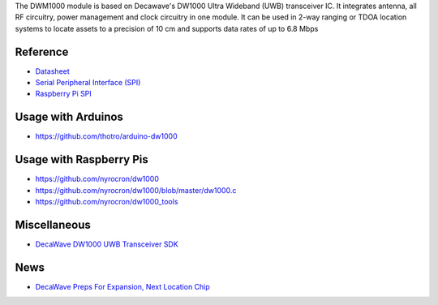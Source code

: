 The DWM1000 module is based on Decawave's DW1000 Ultra Wideband (UWB)
transceiver IC. It integrates antenna, all RF circuitry, power
management and clock circuitry in one module. It can be used in 2-way
ranging or TDOA location systems to locate assets to a precision of 10
cm and supports data rates of up to 6.8 Mbps

Reference
---------

-  `Datasheet <http://www.decawave.com/sites/default/files/resources/dwm1000-datasheet-v1.3.pdf>`__
-  `Serial Peripheral Interface
   (SPI) <https://en.wikipedia.org/wiki/Serial_Peripheral_Interface_Bus>`__
-  `Raspberry Pi
   SPI <https://www.raspberrypi.org/documentation/hardware/raspberrypi/spi/README.md>`__

Usage with Arduinos
-------------------

-  https://github.com/thotro/arduino-dw1000

Usage with Raspberry Pis
------------------------

-  https://github.com/nyrocron/dw1000
-  https://github.com/nyrocron/dw1000/blob/master/dw1000.c
-  https://github.com/nyrocron/dw1000_tools

Miscellaneous
-------------

-  `DecaWave DW1000 UWB Transceiver
   SDK <https://github.com/lab11/dw1000-driver>`__

News
----

-  `DecaWave Preps For Expansion, Next Location
   Chip <http://www.eetimes.com/document.asp?doc_id=1327644>`__
